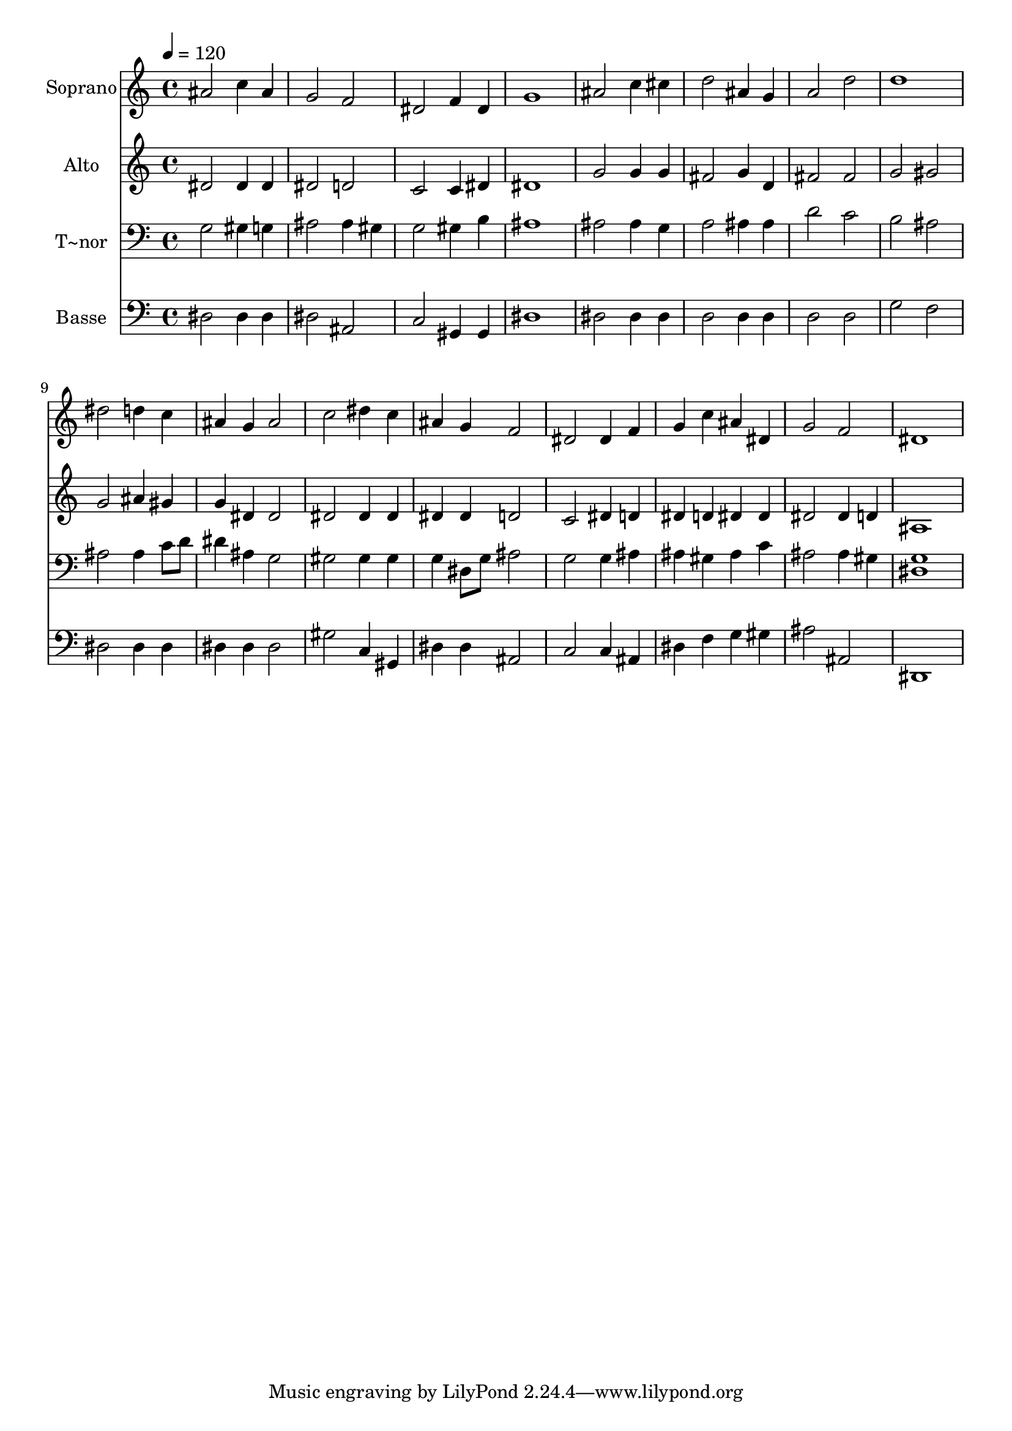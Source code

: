 % Lily was here -- automatically converted by /usr/bin/midi2ly from 38.mid
\version "2.14.0"

\layout {
  \context {
    \Voice
    \remove "Note_heads_engraver"
    \consists "Completion_heads_engraver"
    \remove "Rest_engraver"
    \consists "Completion_rest_engraver"
  }
}

trackAchannelA = {
  
  \time 4/4 
  
  \tempo 4 = 120 
  
}

trackA = <<
  \context Voice = voiceA \trackAchannelA
>>


trackBchannelA = {
  
  \set Staff.instrumentName = "Soprano"
  
}

trackBchannelB = \relative c {
  ais''2 c4 ais 
  | % 2
  g2 f 
  | % 3
  dis f4 dis 
  | % 4
  g1 
  | % 5
  ais2 c4 cis 
  | % 6
  d2 ais4 g 
  | % 7
  a2 d 
  | % 8
  d1 
  | % 9
  dis2 d4 c 
  | % 10
  ais g ais2 
  | % 11
  c dis4 c 
  | % 12
  ais g f2 
  | % 13
  dis dis4 f 
  | % 14
  g c ais dis, 
  | % 15
  g2 f 
  | % 16
  dis1 
  | % 17
  
}

trackB = <<
  \context Voice = voiceA \trackBchannelA
  \context Voice = voiceB \trackBchannelB
>>


trackCchannelA = {
  
  \set Staff.instrumentName = "Alto"
  
}

trackCchannelC = \relative c {
  dis'2 dis4 dis 
  | % 2
  dis2 d 
  | % 3
  c c4 dis 
  | % 4
  dis1 
  | % 5
  g2 g4 g 
  | % 6
  fis2 g4 d 
  | % 7
  fis2 fis 
  | % 8
  g gis 
  | % 9
  g ais4 gis 
  | % 10
  g dis dis2 
  | % 11
  dis dis4 dis 
  | % 12
  dis dis d2 
  | % 13
  c dis4 d 
  | % 14
  dis d dis dis 
  | % 15
  dis2 dis4 d 
  | % 16
  ais1 
  | % 17
  
}

trackC = <<
  \context Voice = voiceA \trackCchannelA
  \context Voice = voiceB \trackCchannelC
>>


trackDchannelA = {
  
  \set Staff.instrumentName = "T~nor"
  
}

trackDchannelC = \relative c {
  g'2 gis4 g 
  | % 2
  ais2 ais4 gis 
  | % 3
  g2 gis4 b 
  | % 4
  ais1 
  | % 5
  ais2 ais4 g 
  | % 6
  a2 ais4 ais 
  | % 7
  d2 c 
  | % 8
  b ais 
  | % 9
  ais ais4 c8 d 
  | % 10
  dis4 ais g2 
  | % 11
  gis gis4 gis 
  | % 12
  g dis8 g ais2 
  | % 13
  g g4 ais 
  | % 14
  ais gis ais c 
  | % 15
  ais2 ais4 gis 
  | % 16
  <g dis >1 
  | % 17
  
}

trackD = <<

  \clef bass
  
  \context Voice = voiceA \trackDchannelA
  \context Voice = voiceB \trackDchannelC
>>


trackEchannelA = {
  
  \set Staff.instrumentName = "Basse"
  
}

trackEchannelC = \relative c {
  dis2 dis4 dis 
  | % 2
  dis2 ais 
  | % 3
  c gis4 gis 
  | % 4
  dis'1 
  | % 5
  dis2 dis4 dis 
  | % 6
  d2 d4 d 
  | % 7
  d2 d 
  | % 8
  g f 
  | % 9
  dis dis4 dis 
  | % 10
  dis dis dis2 
  | % 11
  gis c,4 gis 
  | % 12
  dis' dis ais2 
  | % 13
  c c4 ais 
  | % 14
  dis f g gis 
  | % 15
  ais2 ais, 
  | % 16
  dis,1 
  | % 17
  
}

trackE = <<

  \clef bass
  
  \context Voice = voiceA \trackEchannelA
  \context Voice = voiceB \trackEchannelC
>>


\score {
  <<
    \context Staff=trackB \trackA
    \context Staff=trackB \trackB
    \context Staff=trackC \trackA
    \context Staff=trackC \trackC
    \context Staff=trackD \trackA
    \context Staff=trackD \trackD
    \context Staff=trackE \trackA
    \context Staff=trackE \trackE
  >>
  \layout {}
  \midi {}
}

